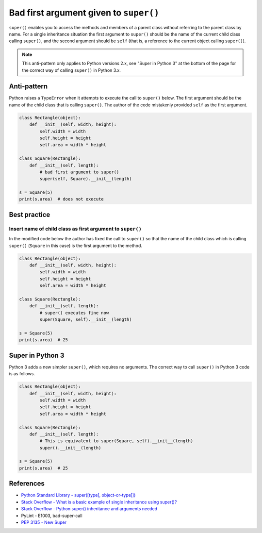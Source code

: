 Bad first argument given to ``super()``
=======================================

``super()`` enables you to access the methods and members of a parent class without referring to the parent class by name. For a single inheritance situation the first argument to ``super()`` should be the name of the current child class calling ``super()``, and the second argument should be ``self`` (that is, a reference to the current object calling ``super()``).

.. note:: This anti-pattern only applies to Python versions 2.x, see "Super in Python 3" at the bottom of the page for the correct way of calling ``super()`` in Python 3.x.

Anti-pattern
------------

Python raises a ``TypeError`` when it attempts to execute the call to ``super()`` below. The first argument should be the name of the child class that is calling ``super()``. The author of the code mistakenly provided ``self`` as the first argument.

.. code:: python

    class Rectangle(object):
        def __init__(self, width, height):
            self.width = width
            self.height = height
            self.area = width * height

    class Square(Rectangle):
        def __init__(self, length):
            # bad first argument to super()
            super(self, Square).__init__(length)

    s = Square(5)
    print(s.area)  # does not execute


Best practice
-------------

Insert name of child class as first argument to ``super()``
...........................................................

In the modified code below the author has fixed the call to ``super()`` so that the name of the child class which is calling ``super()`` (``Square`` in this case) is the first argument to the method.

.. code:: python

    class Rectangle(object):
        def __init__(self, width, height):
            self.width = width
            self.height = height
            self.area = width * height

    class Square(Rectangle):
        def __init__(self, length):
            # super() executes fine now
            super(Square, self).__init__(length)

    s = Square(5)
    print(s.area)  # 25


Super in Python 3
-----------------

Python 3 adds a new simpler ``super()``, which requires no arguments.  The correct way to call ``super()`` in Python 3 code is as follows.

.. code:: python

    class Rectangle(object):
        def __init__(self, width, height):
            self.width = width
            self.height = height
            self.area = width * height

    class Square(Rectangle):
        def __init__(self, length):
            # This is equivalent to super(Square, self).__init__(length)
            super().__init__(length)

    s = Square(5)
    print(s.area)  # 25

References
----------

- `Python Standard Library - super([type[, object-or-type]]) <https://docs.python.org/3.1/library/functions.html#super>`_
- `Stack Overflow - What is a basic example of single inheritance using super()? <http://stackoverflow.com/questions/1173992/what-is-a-basic-example-of-single-inheritance-using-the-super-keyword-in-pytho>`_
- `Stack Overflow - Python super() inheritance and arguments needed <http://stackoverflow.com/questions/15896265/python-super-inheritance-and-arguments-needed>`_
- PyLint - E1003, bad-super-call
- `PEP 3135 - New Super <https://www.python.org/dev/peps/pep-3135/>`_


